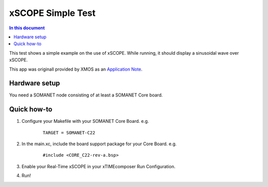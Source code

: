 ====================
xSCOPE Simple Test
====================

.. contents:: In this document
    :backlinks: none
    :depth: 3

This test shows a simple example on the use of xSCOPE.
While running, it should display a sinusoidal wave over xSCOPE.

This app was originall provided by XMOS as an `Application Note`_.

.. cssclass:: github

  `See Application on Public Repository <https://github.com/synapticon/sc_somanet-base/tree/master/examples/app_test_xscope>`_

Hardware setup
===============

You need a SOMANET node consisting of at least a SOMANET Core board.

Quick how-to
============

1. Configure your Makefile with your SOMANET Core Board. e.g.

	::

		TARGET = SOMANET-C22

2. In the main.xc, include the board support package for your Core Board. e.g.

	::

		#include <CORE_C22-rev-a.bsp>

3. Enable your Real-Time xSCOPE in your xTIMEcomposer Run Configuration.

4. Run!

.. _`Application Note`: https://www.xmos.com/download/private/AN00196%3A-Getting-Started-with-Real-Time-xSCOPE-in-xTIMEcomposer-Studio%281.0.0rc1%29.pdf
